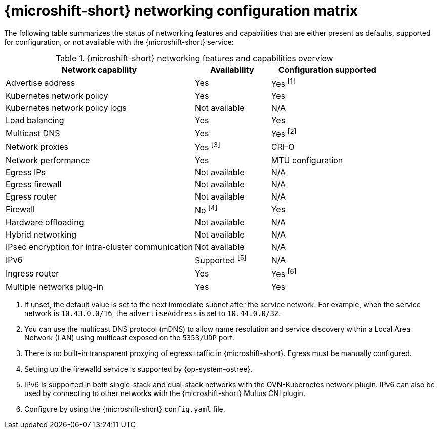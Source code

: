 
:_mod-docs-content-type: REFERENCE
[id="microshift-nw-customization-matrix_{context}"]
= {microshift-short} networking configuration matrix

The following table summarizes the status of networking features and capabilities that are either present as defaults, supported for configuration, or not available with the {microshift-short} service:

.{microshift-short} networking features and capabilities overview
[cols="50%,20%,30%",options="header"]
|===
|Network capability|Availability|Configuration supported

|Advertise address|Yes|Yes ^[1]^

|Kubernetes network policy|Yes|Yes

|Kubernetes network policy logs|Not available|N/A

|Load balancing|Yes|Yes

|Multicast DNS|Yes|Yes ^[2]^

|Network proxies|Yes ^[3]^|CRI-O

|Network performance|Yes|MTU configuration

|Egress IPs|Not available|N/A

|Egress firewall|Not available|N/A

|Egress router|Not available|N/A

|Firewall|No ^[4]^|Yes

|Hardware offloading|Not available|N/A

|Hybrid networking|Not available|N/A

|IPsec encryption for intra-cluster communication|Not available|N/A

|IPv6|Supported ^[5]^|N/A

|Ingress router|Yes|Yes ^[6]^

|Multiple networks plug-in|Yes|Yes
|===

1. If unset, the default value is set to the next immediate subnet after the service network. For example, when the service network is `10.43.0.0/16`, the `advertiseAddress` is set to `10.44.0.0/32`.
2. You can use the multicast DNS protocol (mDNS) to allow name resolution and service discovery within a Local Area Network (LAN) using multicast exposed on the `5353/UDP` port.
3. There is no built-in transparent proxying of egress traffic in {microshift-short}. Egress must be manually configured.
4. Setting up the firewalld service is supported by {op-system-ostree}.
5. IPv6 is supported in both single-stack and dual-stack networks with the OVN-Kubernetes network plugin. IPv6 can also be used by connecting to other networks with the {microshift-short} Multus CNI plugin.
6. Configure by using the {microshift-short} `config.yaml` file.
